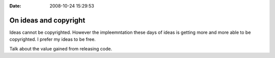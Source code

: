 :Date: 2008-10-24 15:29:53

On ideas and copyright
======================

Ideas cannot be copyrighted. However the impleemntation these days
of ideas is getting more and more able to be copyrighted. I prefer
my ideas to be free.

Talk about the value gained from releasing code.


